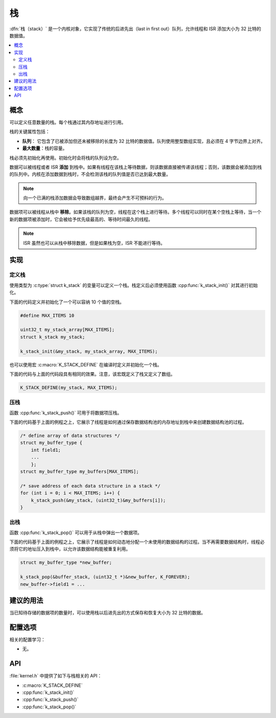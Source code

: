 .. _stacks_v2:

栈
######

:dfn:`栈（stack）` 是一个内核对象，它实现了传统的后进先出（last in first out）队列，允许线程和 ISR 添加大小为 32 比特的数据值。

.. contents::
    :local:
    :depth: 2

概念
********

可以定义任意数量的栈。每个栈通过其内存地址进行引用。

栈的关键属性包括：

* **队列**： 它包含了已被添加但还未被移除的长度为 32 比特的数据值。队列使用整型数组实现，且必须在 4 字节边界上对齐。

* **最大数量**：栈的容量。

栈必须先初始化再使用。初始化时会将栈的队列设为空。

数据可以被线程或者 ISR **添加** 到栈中。如果有线程在该栈上等待数据，则该数据直接被传递该线程；否则，该数据会被添加到栈的队列中。内核在添加数据到栈时，不会检测该栈的队列值是否已达到最大数量。

.. note::

    向一个已满的栈添加数据会导致数组越界，最终会产生不可预料的行为。

数据项可以被线程从栈中 **移除**。如果该栈的队列为空，线程在这个栈上进行等待。多个线程可以同时在某个空栈上等待，当一个新的数据项被添加时，它会被给予优先级最高的、等待时间最久的线程。

.. note::
    
    ISR 虽然也可以从栈中移除数据，但是如果栈为空，ISR 不能进行等待。

实现
**************

定义栈
================

使用类型为 :c:type:`struct k_stack` 的变量可以定义一个栈。栈定义后必须使用函数 :cpp:func:`k_stack_init()` 对其进行初始化。

下面的代码定义并初始化了一个可以容纳 10 个值的空栈。

.. code-block:: c

    #define MAX_ITEMS 10

    uint32_t my_stack_array[MAX_ITEMS];
    struct k_stack my_stack;

    k_stack_init(&my_stack, my_stack_array, MAX_ITEMS);

也可以使用宏 :c:macro:`K_STACK_DEFINE` 在编译时定义并初始化一个栈。

下面的代码与上面的代码段具有相同的效果。注意，该宏既定义了栈又定义了数组。

.. code-block:: c

    K_STACK_DEFINE(my_stack, MAX_ITEMS);

压栈
==================

函数 :cpp:func:`k_stack_push()` 可用于将数据项压栈。

下面的代码基于上面的例程之上，它展示了线程是如何通过保存数据结构池的内存地址到栈中来创建数据结构池的过程。

.. code-block:: c

    /* define array of data structures */
    struct my_buffer_type {
        int field1;
        ...
	};
    struct my_buffer_type my_buffers[MAX_ITEMS];

    /* save address of each data structure in a stack */
    for (int i = 0; i < MAX_ITEMS; i++) {
        k_stack_push(&my_stack, (uint32_t)&my_buffers[i]);
    }

出栈
====================

函数 :cpp:func:`k_stack_pop()` 可以用于从栈中弹出一个数据项。

下面的代码基于上面的例程之上，它展示了线程是如何动态地分配一个未使用的数据结构的过程。当不再需要数据结构时，线程必须将它的地址压入到栈中，以允许该数据结构能被重复利用。

.. code-block:: c

    struct my_buffer_type *new_buffer;

    k_stack_pop(&buffer_stack, (uint32_t *)&new_buffer, K_FOREVER);
    new_buffer->field1 = ...

建议的用法
**************

当已知待存储的数据项的数量时，可以使用栈以后进先出的方式保存和恢复大小为 32 比特的数据。

配置选项
*********************

相关的配置学习：

* 无。

API
****

:file:`kernel.h` 中提供了如下与栈相关的 API：

* :c:macro:`K_STACK_DEFINE`
* :cpp:func:`k_stack_init()`
* :cpp:func:`k_stack_push()`
* :cpp:func:`k_stack_pop()`
